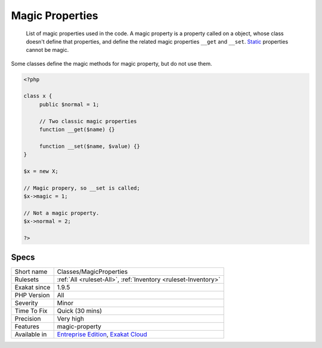 .. _classes-magicproperties:

.. _magic-properties:

Magic Properties
++++++++++++++++

  List of magic properties used in the code. A magic property is a property called on a object, whose class doesn't define that properties, and define the related magic properties ``__get`` and ``__set``. `Static <https://www.php.net/manual/en/language.oop5.static.php>`_ properties cannot be magic.

Some classes define the magic methods for magic property, but do not use them. 


.. code-block:: php
   
   <?php
   
   class x {
   	public $normal = 1;
   	
   	// Two classic magic properties
   	function __get($name) {}
   
   	function __set($name, $value) {}
   }
   
   $x = new X;
   
   // Magic propery, so __set is called;
   $x->magic = 1;
   
   // Not a magic property.
   $x->normal = 2;
   
   ?>

Specs
_____

+--------------+-------------------------------------------------------------------------------------------------------------------------+
| Short name   | Classes/MagicProperties                                                                                                 |
+--------------+-------------------------------------------------------------------------------------------------------------------------+
| Rulesets     | :ref:`All <ruleset-All>`, :ref:`Inventory <ruleset-Inventory>`                                                          |
+--------------+-------------------------------------------------------------------------------------------------------------------------+
| Exakat since | 1.9.5                                                                                                                   |
+--------------+-------------------------------------------------------------------------------------------------------------------------+
| PHP Version  | All                                                                                                                     |
+--------------+-------------------------------------------------------------------------------------------------------------------------+
| Severity     | Minor                                                                                                                   |
+--------------+-------------------------------------------------------------------------------------------------------------------------+
| Time To Fix  | Quick (30 mins)                                                                                                         |
+--------------+-------------------------------------------------------------------------------------------------------------------------+
| Precision    | Very high                                                                                                               |
+--------------+-------------------------------------------------------------------------------------------------------------------------+
| Features     | magic-property                                                                                                          |
+--------------+-------------------------------------------------------------------------------------------------------------------------+
| Available in | `Entreprise Edition <https://www.exakat.io/entreprise-edition>`_, `Exakat Cloud <https://www.exakat.io/exakat-cloud/>`_ |
+--------------+-------------------------------------------------------------------------------------------------------------------------+


